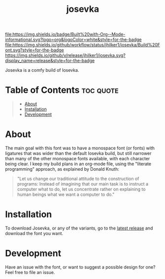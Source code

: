 #+title: josevka
#+property: header-args:toml :tangle yes :tangle private-build-plans.toml
#+property: header-args:python :tangle rename.py :shebang "#!/usr/bin/env python3\n"
#+startup: fold

[[file:https://img.shields.io/badge/Built%20with-Org--Mode-informational.svg?logo=org&logoColor=white&style=for-the-badge]]
[[file:https://img.shields.io/github/workflow/status/jhilker1/josevka/Build%20Font.svg?style=for-the-badge]]
[[https://github.com/jhilker1/josevka/releases/latest][https://img.shields.io/github/v/release/jhilker1/josevka.svg?display_name=release&style=for-the-badge]]

Josevka is a comfy build of Iosevka.

* Table of Contents :toc:quote:
#+BEGIN_QUOTE
- [[#about][About]]
- [[#installation][Installation]]
- [[#development][Development]]
#+END_QUOTE

* About
The main goal with this font was to have a monospace font (or fonts) with ligatures that was wider than the default Iosevka build, but still narrower than many of the other monospace fonts available, with each character being clear. I keep my build plans in an org-mode file, using the "literate programming" approach, as explained by Donald Knuth:
#+begin_quote
"Let us change our traditional attitude to the construction of programs: Instead of imagining that our main task is to instruct a computer what to do, let us concentrate rather on explaining to human beings what we want a computer to do."
#+end_quote

* TODO Screenshots :noexport:
* Installation
To download Josevka, or any of the variants, go to the [[github:jhilker1/josevka/releases/latest][latest release]] and download the font you want.

* Development
Have an issue with the font, or want to suggest a possible design for one? Feel free to file an issue.

